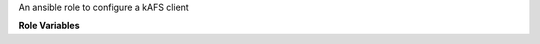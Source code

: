 An ansible role to configure a kAFS client

**Role Variables**

.. zuul:rolevar:: kafs_client_cell
   :default: openstack.org

   The default cell

